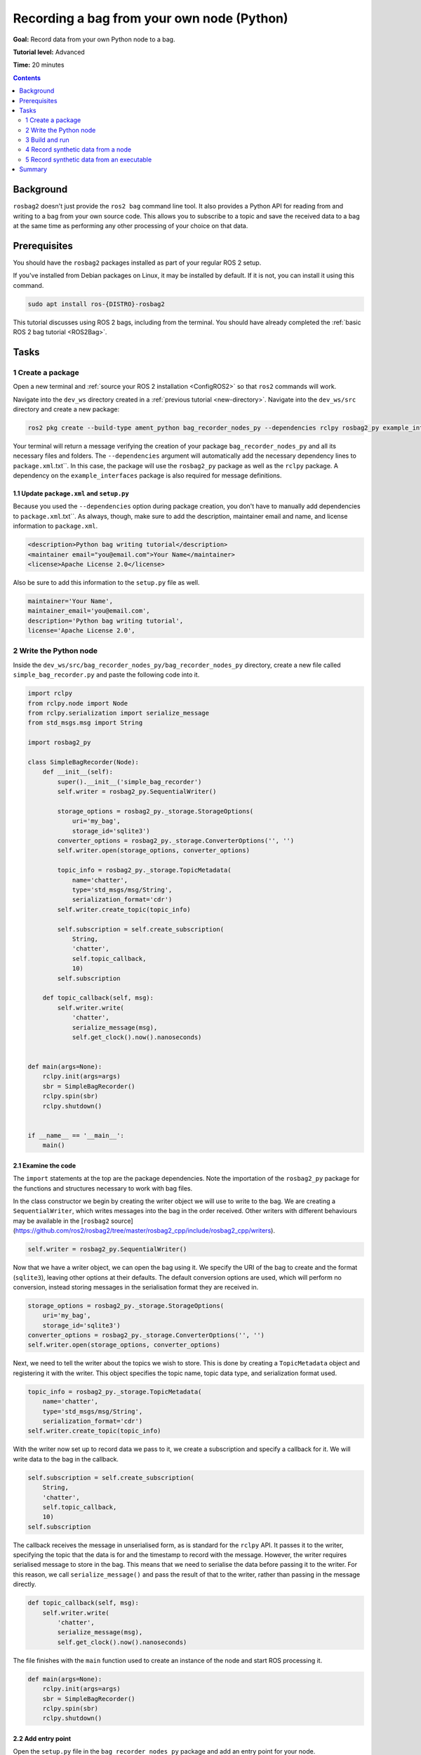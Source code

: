 .. _ROS2BagOwnNodePython:

Recording a bag from your own node (Python)
===========================================

**Goal:** Record data from your own Python node to a bag.

**Tutorial level:** Advanced

**Time:** 20 minutes

.. contents:: Contents
   :depth: 2
   :local:

Background
----------

``rosbag2`` doesn't just provide the ``ros2 bag`` command line tool.
It also provides a Python API for reading from and writing to a bag from your own source code.
This allows you to subscribe to a topic and save the received data to a bag at the same time as performing any other processing of your choice on that data.

Prerequisites
-------------

You should have the ``rosbag2`` packages installed as part of your regular ROS 2 setup.

If you've installed from Debian packages on Linux, it may be installed by default.
If it is not, you can install it using this command.

.. code-block:: console

  sudo apt install ros-{DISTRO}-rosbag2

This tutorial discusses using ROS 2 bags, including from the terminal.
You should have already completed the :ref:`basic ROS 2 bag tutorial <ROS2Bag>`.

Tasks
-----

1 Create a package
^^^^^^^^^^^^^^^^^^

Open a new terminal and :ref:`source your ROS 2 installation <ConfigROS2>` so that ``ros2`` commands will work.

Navigate into the ``dev_ws`` directory created in a :ref:`previous tutorial <new-directory>`.
Navigate into the ``dev_ws/src`` directory and create a new package:

.. code-block:: console

  ros2 pkg create --build-type ament_python bag_recorder_nodes_py --dependencies rclpy rosbag2_py example_interfaces std_msgs

Your terminal will return a message verifying the creation of your package ``bag_recorder_nodes_py`` and all its necessary files and folders.
The ``--dependencies`` argument will automatically add the necessary dependency lines to ``package.xml``.txt``.
In this case, the package will use the ``rosbag2_py`` package as well as the ``rclpy`` package.
A dependency on the ``example_interfaces`` package is also required for message definitions.

1.1 Update ``package.xml`` and ``setup.py``
~~~~~~~~~~~~~~~~~~~~~~~~~~~~~~~~~~~~~~~~~~~

Because you used the ``--dependencies`` option during package creation, you don't have to manually add dependencies to ``package.xml``.txt``.
As always, though, make sure to add the description, maintainer email and name, and license information to ``package.xml``.

.. code-block:: xml

  <description>Python bag writing tutorial</description>
  <maintainer email="you@email.com">Your Name</maintainer>
  <license>Apache License 2.0</license>

Also be sure to add this information to the ``setup.py`` file as well.

.. code-block:: Python

   maintainer='Your Name',
   maintainer_email='you@email.com',
   description='Python bag writing tutorial',
   license='Apache License 2.0',

2 Write the Python node
^^^^^^^^^^^^^^^^^^^^^^^

Inside the ``dev_ws/src/bag_recorder_nodes_py/bag_recorder_nodes_py`` directory, create a new file called ``simple_bag_recorder.py`` and paste the following code into it.

.. code-block:: Python

    import rclpy
    from rclpy.node import Node
    from rclpy.serialization import serialize_message
    from std_msgs.msg import String

    import rosbag2_py

    class SimpleBagRecorder(Node):
        def __init__(self):
            super().__init__('simple_bag_recorder')
            self.writer = rosbag2_py.SequentialWriter()

            storage_options = rosbag2_py._storage.StorageOptions(
                uri='my_bag',
                storage_id='sqlite3')
            converter_options = rosbag2_py._storage.ConverterOptions('', '')
            self.writer.open(storage_options, converter_options)

            topic_info = rosbag2_py._storage.TopicMetadata(
                name='chatter',
                type='std_msgs/msg/String',
                serialization_format='cdr')
            self.writer.create_topic(topic_info)

            self.subscription = self.create_subscription(
                String,
                'chatter',
                self.topic_callback,
                10)
            self.subscription

        def topic_callback(self, msg):
            self.writer.write(
                'chatter',
                serialize_message(msg),
                self.get_clock().now().nanoseconds)


    def main(args=None):
        rclpy.init(args=args)
        sbr = SimpleBagRecorder()
        rclpy.spin(sbr)
        rclpy.shutdown()


    if __name__ == '__main__':
        main()

2.1 Examine the code
~~~~~~~~~~~~~~~~~~~~

The ``import`` statements at the top are the package dependencies.
Note the importation of the ``rosbag2_py`` package for the functions and structures necessary to work with bag files.

In the class constructor we begin by creating the writer object we will use to write to the bag.
We are creating a ``SequentialWriter``, which writes messages into the bag in the order received.
Other writers with different behaviours may be available in the [``rosbag2`` source](https://github.com/ros2/rosbag2/tree/master/rosbag2_cpp/include/rosbag2_cpp/writers).

.. code-block:: Python

            self.writer = rosbag2_py.SequentialWriter()

Now that we have a writer object, we can open the bag using it.
We specify the URI of the bag to create and the format (``sqlite3``), leaving other options at their defaults.
The default conversion options are used, which will perform no conversion, instead storing messages in the serialisation format they are received in.

.. code-block:: Python

            storage_options = rosbag2_py._storage.StorageOptions(
                uri='my_bag',
                storage_id='sqlite3')
            converter_options = rosbag2_py._storage.ConverterOptions('', '')
            self.writer.open(storage_options, converter_options)

Next, we need to tell the writer about the topics we wish to store.
This is done by creating a ``TopicMetadata`` object and registering it with the writer.
This object specifies the topic name, topic data type, and serialization format used.

.. code-block:: Python

            topic_info = rosbag2_py._storage.TopicMetadata(
                name='chatter',
                type='std_msgs/msg/String',
                serialization_format='cdr')
            self.writer.create_topic(topic_info)

With the writer now set up to record data we pass to it, we create a subscription and specify a callback for it.
We will write data to the bag in the callback.

.. code-block:: Python

            self.subscription = self.create_subscription(
                String,
                'chatter',
                self.topic_callback,
                10)
            self.subscription

The callback receives the message in unserialised form, as is standard for the ``rclpy`` API.
It passes it to the writer, specifying the topic that the data is for and the timestamp to record with the message.
However, the writer requires serialised message to store in the bag.
This means that we need to serialise the data before passing it to the writer.
For this reason, we call ``serialize_message()`` and pass the result of that to the writer, rather than passing in the message directly.

.. code-block:: Python

        def topic_callback(self, msg):
            self.writer.write(
                'chatter',
                serialize_message(msg),
                self.get_clock().now().nanoseconds)

The file finishes with the ``main`` function used to create an instance of the node and start ROS processing it.

.. code-block:: Python

    def main(args=None):
        rclpy.init(args=args)
        sbr = SimpleBagRecorder()
        rclpy.spin(sbr)
        rclpy.shutdown()

2.2 Add entry point
~~~~~~~~~~~~~~~~~~~

Open the ``setup.py`` file in the ``bag_recorder_nodes_py`` package and add an entry point for your node.

.. code-block:: Python

    entry_points={
        'console_scripts': [
            'simple_bag_recorder = bag_recorder_nodes_py.simple_bag_recorder:main',
        ],
    },


3 Build and run
^^^^^^^^^^^^^^^

Navigate back to the root of your workspace, ``dev_ws``, and build your new package.

.. tabs::

  .. group-tab:: Linux

    .. code-block:: console

      colcon build --packages-select bag_recorder_nodes

  .. group-tab:: macOS

    .. code-block:: console

      colcon build --packages-select bag_recorder_nodes

  .. group-tab:: Windows

    .. code-block:: console

      colcon build --merge-install --packages-select bag_recorder_nodes

Open a new terminal, navigate to ``dev_ws``, and source the setup files.

.. tabs::

  .. group-tab:: Linux

    .. code-block:: console

      source install/setup.bash

  .. group-tab:: macOS

    .. code-block:: console

      source install/setup.bash

  .. group-tab:: Windows

    .. code-block:: console

      call install/setup.bat

Now run the node:

.. code-block:: console

    ros2 run bag_recorder_nodes_py simple_bag_recorder

Open a second terminal and run the ``talker`` example node.

.. code-block:: console

    ros2 run demo_nodes_cpp talker

This will start publishing data on the ``chatter`` topic.
As the bag-writing node receives this data, it will write it to the ``my_bag`` bag.

Terminate both nodes.
Then, in one terminal start the ``listener`` example node.

.. code-block:: console

    ros2 run demo_nodes_cpp listener

In the other terminal, use ``ros2 bag`` to play the bag recorded by your node.

.. code-block:: console

    ros2 bag play my_bag

You will see the messages from the bag being received by the ``listener`` node.

If you wish to run the bag-writing node again, you will first need to delete the ``my_bag`` directory.

4 Record synthetic data from a node
^^^^^^^^^^^^^^^^^^^^^^^^^^^^^^^^^^^

Any data can be recorded into a bag, not just data received over a topic.
A common use case for writing to a bag from your own node is to generate and store synthetic data.
In this section you will learn how to write a node that generates some data and stores it in a bag.
We will demonstrate two approaches for doing this.
The first uses a node with a timer; this is the approach that you would use if your data generation is external to the node, such as reading data directly from hardware (e.g. a camera).
The second approach does not use a node; this is the approach you can use when you do not need to use any functionality from the ROS infrastructure.

4.1 Write a Python node
~~~~~~~~~~~~~~~~~~~~~~~

Inside the ``dev_ws/src/bag_recorder_nodes_py/bag_recorder_nodes_py`` directory, create a new file called ``data_generator_node.py`` and paste the following code into it.

.. code-block:: Python

    import rclpy
    from rclpy.node import Node
    from rclpy.serialization import serialize_message
    from example_interfaces.msg import Int32

    import rosbag2_py

    class DataGeneratorNode(Node):
        def __init__(self):
            super().__init__('data_generator_node')
            self.data = Int32()
            self.data.data = 0
            self.writer = rosbag2_py.SequentialWriter()

            storage_options = rosbag2_py._storage.StorageOptions(
                uri='timed_synthetic_bag',
                storage_id='sqlite3')
            converter_options = rosbag2_py._storage.ConverterOptions('', '')
            self.writer.open(storage_options, converter_options)

            topic_info = rosbag2_py._storage.TopicMetadata(
                name='synthetic',
                type='example_interfaces/msg/Int32',
                serialization_format='cdr')
            self.writer.create_topic(topic_info)

            self.timer = self.create_timer(1, self.timer_callback)

        def timer_callback(self):
            self.writer.write(
                'synthetic',
                serialize_message(self.data),
                self.get_clock().now().nanoseconds)
            self.data.data += 1


    def main(args=None):
        rclpy.init(args=args)
        dgn = DataGeneratorNode()
        rclpy.spin(dgn)
        rclpy.shutdown()


    if __name__ == '__main__':
        main()

4.2 Examine the code
~~~~~~~~~~~~~~~~~~~~

Much of this code is the same as the first example.
The important differences are described here.

First, the name of the bag is changed.

.. code-block:: Python

            storage_options = rosbag2_py._storage.StorageOptions(
                uri='timed_synthetic_bag',
                storage_id='sqlite3')

The name of the topic is also changed, as is the data type stored.

.. code-block:: Python

            topic_info = rosbag2_py._storage.TopicMetadata(
                name='synthetic',
                type='example_interfaces/msg/Int32',
                serialization_format='cdr')
            self.writer.create_topic(topic_info)

Rather than a subscription to a topic, this node has a timer.
The timer fires with a one-second period, and calls the given member function when it does.

.. code-block:: Python

            self.timer = self.create_timer(1, self.timer_callback)

Within the timer callback, we generate (or otherwise obtain, e.g. read from a serial port connected to some hardware) the data we wish to store in the bag.
As with the previous example, the data is not yet serialised, so we must serialise it before passing it to the writer.

.. code-block:: Python

            self.writer.write(
                'synthetic',
                serialize_message(self.data),
                self.get_clock().now().nanoseconds)

4.3 Add executable
~~~~~~~~~~~~~~~~~~

Open the ``setup.py`` file in the ``bag_recorder_nodes_py`` package and add an entry point for your node.

.. code-block:: Python

    entry_points={
        'console_scripts': [
            'simple_bag_recorder = bag_recorder_nodes_py.simple_bag_recorder:main',
            'data_generator_node = bag_recorder_nodes_py.data_generator_node:main',
        ],
    },

4.4 Build and run
~~~~~~~~~~~~~~~~~

Navigate back to the root of your workspace, ``dev_ws``, and build your package.

.. tabs::

  .. group-tab:: Linux

    .. code-block:: console

      colcon build --packages-select bag_recorder_nodes

  .. group-tab:: macOS

    .. code-block:: console

      colcon build --packages-select bag_recorder_nodes

  .. group-tab:: Windows

    .. code-block:: console

      colcon build --merge-install --packages-select bag_recorder_nodes

Open a new terminal, navigate to ``dev_ws``, and source the setup files.

.. tabs::

  .. group-tab:: Linux

    .. code-block:: console

      source install/setup.bash

  .. group-tab:: macOS

    .. code-block:: console

      source install/setup.bash

  .. group-tab:: Windows

    .. code-block:: console

      call install/setup.bat

(If the ``timed_synthetic_bag`` directory already exists, you must first delete it before running the node.)

Now run the node:

.. code-block:: console

    ros2 run bag_recorder_nodes data_generator_node

Wait for 30 seconds or so, then terminate the node with ``ctrl-c``.
Next, play back the created bag.

.. code-block:: console

    ros2 bag play timed_synthetic_bag

Open a second terminal and echo the ``/synthetic`` topic.

.. code-block:: console

    ros2 topic echo /synthetic

You will see the data that was generated and stored in the bag printed to the console at a rate of one message per second.

5 Record synthetic data from an executable
^^^^^^^^^^^^^^^^^^^^^^^^^^^^^^^^^^^^^^^^^^

Now that you can create a bag that stores data from a source other than a topic, you will learn how to generate and record synthetic data from a non-node executable.
The advantage of this approach is simpler code and rapid creation of a large quantity of data.

5.1 Write a Python executable
~~~~~~~~~~~~~~~~~~~~~~~~~~~~~

Inside the ``dev_ws/src/bag_recorder_nodes_py/bag_recorder_nodes_py`` directory, create a new file called ``data_generator_executable.py`` and paste the following code into it.

.. code-block:: Python

    from rclpy.clock import Clock
    from rclpy.duration import Duration
    from rclpy.serialization import serialize_message
    from example_interfaces.msg import Int32

    import rosbag2_py


    def main(args=None):
        writer = rosbag2_py.SequentialWriter()

        storage_options = rosbag2_py._storage.StorageOptions(
            uri='big_synthetic_bag',
            storage_id='sqlite3')
        converter_options = rosbag2_py._storage.ConverterOptions('', '')
        writer.open(storage_options, converter_options)

        topic_info = rosbag2_py._storage.TopicMetadata(
            name='synthetic',
            type='example_interfaces/msg/Int32',
            serialization_format='cdr')
        writer.create_topic(topic_info)

        time_stamp = Clock().now()
        for ii in range(0, 100):
            data = Int32()
            data.data = ii
            writer.write(
                'synthetic',
                serialize_message(data),
                time_stamp.nanoseconds)
            time_stamp += Duration(seconds=1)

    if __name__ == '__main__':
        main()

5.2 Examine the code
~~~~~~~~~~~~~~~~~~~~

A comparison of this sample and the previous sample will reveal that they are not that different.
The only significant difference is the use of a for loop to drive the data generation rather than a timer.

Notice that we are also now generating time stamps for the data rather than relying on the current system time for each sample.
The time stamp can be any value you need it to be.
The data will be played back at the rate given by these time stamps, so this is a useful way to control the default playback speed of the samples.
Notice also that while the gap between each sample is a full second in time, this executable does not need to wait a second between each sample.
This allows us to generate a lot of data covering a wide span of time in much less time than playback will take.

.. code-block:: Python

        time_stamp = Clock().now()
        for ii in range(0, 100):
            data = Int32()
            data.data = ii
            writer.write(
                'synthetic',
                serialize_message(data),
                time_stamp.nanoseconds)
            time_stamp += Duration(seconds=1)

5.3 Add executable
~~~~~~~~~~~~~~~~~~

Open the ``setup.py`` file in the ``bag_recorder_nodes_py`` package and add an entry point for your node.

.. code-block:: Python

    entry_points={
        'console_scripts': [
            'simple_bag_recorder = bag_recorder_nodes_py.simple_bag_recorder:main',
            'data_generator_node = bag_recorder_nodes_py.data_generator_node:main',
            'data_generator_executable = bag_recorder_nodes_py.data_generator_executable:main',
        ],
    },

5.4 Build and run
~~~~~~~~~~~~~~~~~

Navigate back to the root of your workspace, ``dev_ws``, and build your package.

.. tabs::

  .. group-tab:: Linux

    .. code-block:: console

      colcon build --packages-select bag_recorder_nodes

  .. group-tab:: macOS

    .. code-block:: console

      colcon build --packages-select bag_recorder_nodes

  .. group-tab:: Windows

    .. code-block:: console

      colcon build --merge-install --packages-select bag_recorder_nodes

Open a terminal, navigate to ``dev_ws``, and source the setup files.

.. tabs::

  .. group-tab:: Linux

    .. code-block:: console

      source install/setup.bash

  .. group-tab:: macOS

    .. code-block:: console

      source install/setup.bash

  .. group-tab:: Windows

    .. code-block:: console

      call install/setup.bat

(If the ``big_synthetic_bag`` directory already exists, you must first delete it before running the executable.)

Now run the executable:

.. code-block:: console

    ros2 run bag_recorder_nodes data_generator_executable

Note that the executable runs and finishes very quickly.

Now play back the created bag.

.. code-block:: console

    ros2 bag play big_synthetic_bag

Open a second terminal and echo the ``/synthetic`` topic.

.. code-block:: console

    ros2 topic echo /synthetic

You will see the data that was generated and stored in the bag printed to the console at a rate of one message per second.
Even though the bag was generated rapidly it is still played back at the rate the time stamps indicate.

Summary
-------

You created a node that records data it receives on a topic into a bag.
You tested recording a bag using the node, and verified the data was recorded by playing back the bag.
You then went on to create a node and an executable to generate synthetic data and store it in a bag.
